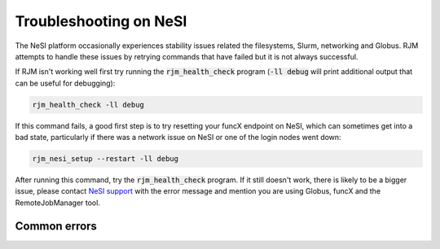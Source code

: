 Troubleshooting on NeSI
=======================

The NeSI platform occasionally experiences stability issues related the filesystems, Slurm, networking and Globus.
RJM attempts to handle these issues by retrying commands that have failed but it is not always successful.

If RJM isn't working well first try running the :code:`rjm_health_check` program (:code:`-ll debug` will print additional
output that can be useful for debugging):

.. code-block:: bash

   rjm_health_check -ll debug

If this command fails, a good first step is to try resetting your funcX endpoint on NeSI, which can
sometimes get into a bad state, particularly if there was a network issue on NeSI or one of the login
nodes went down:

.. code-block:: bash

   rjm_nesi_setup --restart -ll debug

After running this command, try the :code:`rjm_health_check` program. If it still doesn't work, there is likely to be a
bigger issue, please contact `NeSI support <https://support.nesi.org.nz/hc/en-gb/requests/new>`_ with the error message
and mention you are using Globus, funcX and the RemoteJobManager tool.

Common errors
-------------

 




